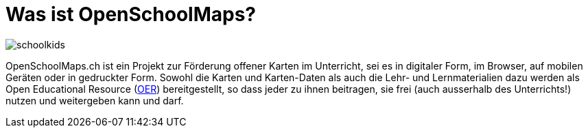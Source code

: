 = Was ist OpenSchoolMaps?

:date: 2018-07-11
:category: OpenSchoolMaps
:tags: meta, mission statement
:status: hidden
:url:
:save_as: index.html

image::bilder/schoolkids.jpg[]

OpenSchoolMaps.ch
ist ein Projekt zur Förderung
offener Karten im Unterricht,
sei es
in digitaler Form,
im Browser,
auf mobilen Geräten
oder
in gedruckter Form.
Sowohl
die Karten und Karten-Daten
als auch
die Lehr- und Lernmaterialien dazu
werden
als Open Educational Resource
(https://de.wikipedia.org/wiki/Open_Educational_Resources[OER])
bereitgestellt,
so dass jeder
zu ihnen beitragen,
sie frei (auch ausserhalb des Unterrichts!) nutzen
und
weitergeben
kann und darf.
